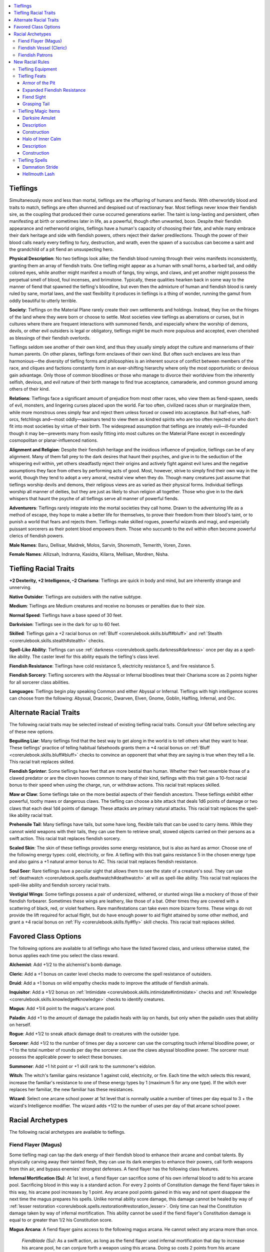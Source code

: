 
.. _`advancedraceguide.featuredraces.tieflings`:

.. contents:: \ 

.. _`advancedraceguide.featuredraces.tieflings#tieflings`:

Tieflings
##########

Simultaneously more and less than mortal, tieflings are the offspring of humans and fiends. With otherworldly blood and traits to match, tieflings are often shunned and despised out of reactionary fear. Most tieflings never know their fiendish sire, as the coupling that produced their curse occurred generations earlier. The taint is long-lasting and persistent, often manifesting at birth or sometimes later in life, as a powerful, though often unwanted, boon. Despite their fiendish appearance and netherworld origins, tieflings have a human's capacity of choosing their fate, and while many embrace their dark heritage and side with fiendish powers, others reject their darker predilections. Though the power of their blood calls nearly every tiefling to fury, destruction, and wrath, even the spawn of a succubus can become a saint and the grandchild of a pit fiend an unsuspecting hero.

\ **Physical Description**\ : No two tieflings look alike; the fiendish blood running through their veins manifests inconsistently, granting them an array of fiendish traits. One tiefling might appear as a human with small horns, a barbed tail, and oddly colored eyes, while another might manifest a mouth of fangs, tiny wings, and claws, and yet another might possess the perpetual smell of blood, foul incenses, and brimstone. Typically, these qualities hearken back in some way to the manner of fiend that spawned the tiefling's bloodline, but even then the admixture of human and fiendish blood is rarely ruled by sane, mortal laws, and the vast flexibility it produces in tieflings is a thing of wonder, running the gamut from oddly beautiful to utterly terrible.

\ **Society**\ : Tieflings on the Material Plane rarely create their own settlements and holdings. Instead, they live on the fringes of the land where they were born or choose to settle. Most societies view tieflings as aberrations or curses, but in cultures where there are frequent interactions with summoned fiends, and especially where the worship of demons, devils, or other evil outsiders is legal or obligatory, tieflings might be much more populous and accepted, even cherished as blessings of their fiendish overlords. 

Tieflings seldom see another of their own kind, and thus they usually simply adopt the culture and mannerisms of their human parents. On other planes, tieflings form enclaves of their own kind. But often such enclaves are less than harmonious—the diversity of tiefling forms and philosophies is an inherent source of conflict between members of the race, and cliques and factions constantly form in an ever-shifting hierarchy where only the most opportunistic or devious gain advantage. Only those of common bloodlines or those who manage to divorce their worldview from the inherently selfish, devious, and evil nature of their birth manage to find true acceptance, camaraderie, and common ground among others of their kind.

\ **Relations**\ : Tieflings face a significant amount of prejudice from most other races, who view them as fiend-spawn, seeds of evil, monsters, and lingering curses placed upon the world. Far too often, civilized races shun or marginalize them, while more monstrous ones simply fear and reject them unless forced or cowed into acceptance. But half-elves, half-orcs, fetchlings and—most oddly—aasimars tend to view them as kindred spirits who are too often rejected or who don't fit into most societies by virtue of their birth. The widespread assumption that tieflings are innately evil—ill-founded though it may be—prevents many from easily fitting into most cultures on the Material Plane except in exceedingly cosmopolitan or planar-influenced nations.

\ **Alignment and Religion**\ : Despite their fiendish heritage and the insidious influence of prejudice, tieflings can be of any alignment. Many of them fall prey to the dark desires that haunt their psyches, and give in to the seduction of the whispering evil within, yet others steadfastly reject their origins and actively fight against evil lures and the negative assumptions they face from others by performing acts of good. Most, however, strive to simply find their own way in the world, though they tend to adopt a very amoral, neutral view when they do. Though many creatures just assume that tieflings worship devils and demons, their religious views are as varied as their physical forms. Individual tieflings worship all manner of deities, but they are just as likely to shun religion all together. Those who give in to the dark whispers that haunt the psyche of all tieflings serve all manner of powerful fiends. 

\ **Adventurers**\ : Tieflings rarely integrate into the mortal societies they call home. Drawn to the adventuring life as a method of escape, they hope to make a better life for themselves, to prove their freedom from their blood's taint, or to punish a world that fears and rejects them. Tieflings make skilled rogues, powerful wizards and magi, and especially puissant sorcerers as their potent blood empowers them. Those who succumb to the evil within often become powerful clerics of fiendish powers.

\ **Male Names**\ : Baru, Dellisar, Maldrek, Molos, Sarvin, Shoremoth, Temerith, Voren, Zoren.

\ **Female Names**\ : Allizsah, Indranna, Kasidra, Kilarra, Mellisan, Mordren, Nisha.

.. _`advancedraceguide.featuredraces.tieflings#tiefling_racial_traits`:

Tiefling Racial Traits
#######################

.. _`advancedraceguide.featuredraces.tieflings#+2_dexterity_+2_intelligence_2_charisma`:

\ **+2 Dexterity, +2 Intelligence, –2 Charisma**\ : Tieflings are quick in body and mind, but are inherently strange and unnerving.

.. _`advancedraceguide.featuredraces.tieflings#native_outsider`:

\ **Native Outsider**\ : Tieflings are outsiders with the native subtype.

.. _`advancedraceguide.featuredraces.tieflings#medium`:

\ **Medium**\ : Tieflings are Medium creatures and receive no bonuses or penalties due to their size.

.. _`advancedraceguide.featuredraces.tieflings#normal_speed`:

\ **Normal Speed**\ : Tieflings have a base speed of 30 feet.

.. _`advancedraceguide.featuredraces.tieflings#darkvision`:

\ **Darkvision**\ : Tieflings see in the dark for up to 60 feet.

.. _`advancedraceguide.featuredraces.tieflings#skilled`:

\ **Skilled**\ : Tieflings gain a +2 racial bonus on :ref:`Bluff <corerulebook.skills.bluff#bluff>`\  and :ref:`Stealth <corerulebook.skills.stealth#stealth>`\  checks.

.. _`advancedraceguide.featuredraces.tieflings#spell_like_ability`:

\ **Spell-Like Ability**\ : Tieflings can use :ref:`darkness <corerulebook.spells.darkness#darkness>`\  once per day as a spell-like ability. The caster level for this ability equals the tiefling's class level.

.. _`advancedraceguide.featuredraces.tieflings#fiendish_resistance`:

\ **Fiendish Resistance**\ : Tieflings have cold resistance 5, electricity resistance 5, and fire resistance 5.

.. _`advancedraceguide.featuredraces.tieflings#fiendish_sorcery`:

\ **Fiendish Sorcery**\ : Tiefling sorcerers with the Abyssal or Infernal bloodlines treat their Charisma score as 2 points higher for all sorcerer class abilities.

.. _`advancedraceguide.featuredraces.tieflings#languages`:

\ **Languages**\ : Tieflings begin play speaking Common and either Abyssal or Infernal. Tieflings with high intelligence scores can choose from the following: Abyssal, Draconic, Dwarven, Elven, Gnome, Goblin, Halfling, Infernal, and Orc.

.. _`advancedraceguide.featuredraces.tieflings#alternate_racial_traits`:

Alternate Racial Traits
########################

The following racial traits may be selected instead of existing tiefling racial traits. Consult your GM before selecting any of these new options.

.. _`advancedraceguide.featuredraces.tieflings#beguiling_liar`:

\ **Beguiling Liar**\ : Many tieflings find that the best way to get along in the world is to tell others what they want to hear. These tieflings' practice of telling habitual falsehoods grants them a +4 racial bonus on :ref:`Bluff <corerulebook.skills.bluff#bluff>`\  checks to convince an opponent that what they are saying is true when they tell a lie. This racial trait replaces skilled.

.. _`advancedraceguide.featuredraces.tieflings#fiendish_sprinter`:

\ **Fiendish Sprinter**\ : Some tieflings have feet that are more bestial than human. Whether their feet resemble those of a clawed predator or are the cloven hooves common to many of their kind, tieflings with this trait gain a 10-foot racial bonus to their speed when using the charge, run, or withdraw actions. This racial trait replaces skilled. 

.. _`advancedraceguide.featuredraces.tieflings#maw_or_claw`:

\ **Maw or Claw**\ : Some tieflings take on the more bestial aspects of their fiendish ancestors. These tieflings exhibit either powerful, toothy maws or dangerous claws. The tiefling can choose a bite attack that deals 1d6 points of damage or two claws that each deal 1d4 points of damage. These attacks are primary natural attacks. This racial trait replaces the spell-like ability racial trait.

.. _`advancedraceguide.featuredraces.tieflings#prehensile_tail`:

\ **Prehensile Tail**\ : Many tieflings have tails, but some have long, flexible tails that can be used to carry items. While they cannot wield weapons with their tails, they can use them to retrieve small, stowed objects carried on their persons as a swift action. This racial trait replaces fiendish sorcery.

.. _`advancedraceguide.featuredraces.tieflings#scaled_skin`:

\ **Scaled Skin**\ : The skin of these tieflings provides some energy resistance, but is also as hard as armor. Choose one of the following energy types: cold, electricity, or fire. A tiefling with this trait gains resistance 5 in the chosen energy type and also gains a +1 natural armor bonus to AC. This racial trait replaces fiendish resistance. 

.. _`advancedraceguide.featuredraces.tieflings#soul_seer`:

\ **Soul Seer**\ : Rare tieflings have a peculiar sight that allows them to see the state of a creature's soul. They can use :ref:`deathwatch <corerulebook.spells.deathwatch#deathwatch>`\  at will as spell-like ability. This racial trait replaces the spell-like ability and fiendish sorcery racial traits.

.. _`advancedraceguide.featuredraces.tieflings#vestigial_wings`:

\ **Vestigial Wings**\ : Some tieflings possess a pair of undersized, withered, or stunted wings like a mockery of those of their fiendish forbearer. Sometimes these wings are leathery, like those of a bat. Other times they are covered with a scattering of black, red, or violet feathers. Rare manifestations can take even more bizarre forms. These wings do not provide the lift required for actual flight, but do have enough power to aid flight attained by some other method, and grant a +4 racial bonus on :ref:`Fly <corerulebook.skills.fly#fly>`\  skill checks. This racial trait replaces skilled. 

.. _`advancedraceguide.featuredraces.tieflings#favored_class_options`:

Favored Class Options
######################

The following options are available to all tieflings who have the listed favored class, and unless otherwise stated, the bonus applies each time you select the class reward.

.. _`advancedraceguide.featuredraces.tieflings#alchemist`:

\ **Alchemist**\ : Add +1/2 to the alchemist's bomb damage.

.. _`advancedraceguide.featuredraces.tieflings#cleric`:

\ **Cleric**\ : Add a +1 bonus on caster level checks made to overcome the spell resistance of outsiders.

.. _`advancedraceguide.featuredraces.tieflings#druid`:

\ **Druid**\ : Add a +1 bonus on wild empathy checks made to improve the attitude of fiendish animals.

.. _`advancedraceguide.featuredraces.tieflings#inquisitor`:

\ **Inquisitor**\ : Add a +1/2 bonus on :ref:`Intimidate <corerulebook.skills.intimidate#intimidate>`\  checks and :ref:`Knowledge <corerulebook.skills.knowledge#knowledge>`\  checks to identify creatures. 

.. _`advancedraceguide.featuredraces.tieflings#magus`:

\ **Magus**\ : Add +1/4 point to the magus's arcane pool.

.. _`advancedraceguide.featuredraces.tieflings#paladin`:

\ **Paladin**\ : Add +1 to the amount of damage the paladin heals with lay on hands, but only when the paladin uses that ability on herself.

.. _`advancedraceguide.featuredraces.tieflings#rogue`:

\ **Rogue**\ : Add +1/2 to sneak attack damage dealt to creatures with the outsider type.

.. _`advancedraceguide.featuredraces.tieflings#sorcerer`:

\ **Sorcerer**\ : Add +1/2 to the number of times per day a sorcerer can use the corrupting touch infernal bloodline power, or +1 to the total number of rounds per day the sorcerer can use the claws abyssal bloodline power. The sorcerer must possess the applicable power to select these bonuses.

.. _`advancedraceguide.featuredraces.tieflings#summoner`:

\ **Summoner**\ : Add +1 hit point or +1 skill rank to the summoner's eidolon.

.. _`advancedraceguide.featuredraces.tieflings#witch`:

\ **Witch**\ : The witch's familiar gains resistance 1 against cold, electricity, or fire. Each time the witch selects this reward, increase the familiar's resistance to one of these energy types by 1 (maximum 5 for any one type). If the witch ever replaces her familiar, the new familiar has these resistances.

.. _`advancedraceguide.featuredraces.tieflings#wizard`:

\ **Wizard**\ : Select one arcane school power at 1st level that is normally usable a number of times per day equal to 3 + the wizard's Intelligence modifier. The wizard adds +1/2 to the number of uses per day of that arcane school power. 

.. _`advancedraceguide.featuredraces.tieflings#racial_archetypes`:

Racial Archetypes
##################

The following racial archetypes are available to tieflings.

.. _`advancedraceguide.featuredraces.tieflings#fiend_flayer_(magus)`:

Fiend Flayer (Magus)
*********************

Some tiefling magi can tap the dark energy of their fiendish blood to enhance their arcane and combat talents. By physically carving away their tainted flesh, they can use its dark energies to enhance their powers, call forth weapons from thin air, and bypass enemies' strongest defenses. A fiend flayer has the following class features. 

.. _`advancedraceguide.featuredraces.tieflings#infernal_mortification`:

\ **Infernal Mortification (Su)**\ : At 1st level, a fiend flayer can sacrifice some of his own infernal blood to add to his arcane pool. Sacrificing blood in this way is a standard action. For every 2 points of Constitution damage the fiend flayer takes in this way, his arcane pool increases by 1 point. Any arcane pool points gained in this way and not spent disappear the next time the magus prepares his spells. Unlike normal ability score damage, this damage cannot be healed by way of :ref:`lesser restoration <corerulebook.spells.restoration#restoration_lesser>`\ . Only time can heal the Constitution damage taken by way of infernal mortification. This ability cannot be used if the fiend flayer's Constitution damage is equal to or greater than 1/2 his Constitution score. 

.. _`advancedraceguide.featuredraces.tieflings#magus_arcana`:

\ **Magus Arcana**\ : A fiend flayer gains access to the following magus arcana. He cannot select any arcana more than once. 

.. _`advancedraceguide.featuredraces.tieflings#fiendblade`:

 \ *Fiendblade (Su)*\ : As a swift action, as long as the fiend flayer used infernal mortification that day to increase his arcane pool, he can conjure forth a weapon using this arcana. Doing so costs 2 points from his arcane pool. The weapon can take the form of any single one-handed melee weapon the fiend flayer is proficient with. This weapon starts as a weapon with a +1 enhancement bonus, but for every four levels beyond 3rd the fiend flayer possesses, the weapon gains another +1 enhancement bonus, to a maximum of +5 at 19th level. This summoned weapon lasts for 1 minute. 

At 5th level, these bonuses can be used to add any of the following weapon properties to the fiendblade: :ref:`anarchic <corerulebook.magicitems.weapons#weapons_anarchic>`\ , :ref:`axiomatic <corerulebook.magicitems.weapons#weapons_axiomatic>`\ , :ref:`dancing <corerulebook.magicitems.weapons#weapons_dancing>`\ , :ref:`flaming <corerulebook.magicitems.weapons#weapons_flaming>`\ , \ *burst*\ , :ref:`frost <corerulebook.magicitems.weapons#weapons_frost>`\ , :ref:`icy burst <corerulebook.magicitems.weapons#weapons_icy_burst>`\ , :ref:`keen <corerulebook.magicitems.weapons#weapons_keen>`\ , :ref:`shock <corerulebook.magicitems.weapons#weapons_shock>`\ , :ref:`shocking burst <corerulebook.magicitems.weapons#weapons_shocking_burst>`\ , :ref:`speed <corerulebook.magicitems.weapons#weapons_speed>`\ , or :ref:`unholy <corerulebook.magicitems.weapons#unholy>`\ .

These bonuses and properties are decided when the arcane pool points are spent and cannot be changed until the next time the fiend flayer uses this arcana. Another creature cannot wield the fiendblade; if it leaves the hand of the fiend flayer, it dissipates in a wisp of red smoke that smells of burning blood. 

A fiend flayer can only have one fiendblade in existence at a time. If he uses this ability again, the first fiendblade disappears. 

.. _`advancedraceguide.featuredraces.tieflings#bypassing_strike`:

 \ *Bypassing Strike (Su)*\ : The fiend flayer can expend 1 point from his arcane pool as a swift action to allow one melee or spellstrike attack he makes before the end of his turn to ignore an evil outsider target's damage reduction.

.. _`advancedraceguide.featuredraces.tieflings#fiendish_vessel_(cleric)`:

Fiendish Vessel (Cleric)
*************************

Many clerics pray to or make evil bargains with fiendish powers, devoting body and soul to the insane plans and wicked aims of their despicable patrons. But these mortal clerics are often just shallow beings searching for quick power or the caress of true and final oblivion—few truly grasp the full scope of the entities they worship. Fiendish vessels, through their fiendish heritage, share an innate connection with their patron, and that connection grants them understanding and power. A fiendish vessel has the following class features. 

.. _`advancedraceguide.featuredraces.tieflings#alignment`:

\ **Alignment**\ : Unlike normal clerics, a fiendish vessel's alignment must match her patron's.

.. _`advancedraceguide.featuredraces.tieflings#domains`:

\ **Domains**\ : A fiendish vessel must select the Daemon, Demon, or Devil subdomain ( 88–90) as one of her domain choices, based on the fiendish patron she chooses to serve. 

.. _`advancedraceguide.featuredraces.tieflings#channel_evil`:

\ **Channel Evil (Su)**\ : At 1st level, a fiendish vessel, rather than channeling positive or negative energy, instead channels the pure evil power of her fiendish patron. This ability is similar to channeling negative energy, but instead of healing undead and dealing damage to living creatures, this blast of evil energy automatically heals evil creatures and debilitates good creatures within its burst. 

Channeling this evil causes a burst that affects all creatures in a 30-foot radius centered on the fiendish vessel. In the case of evil creatures, the amount of damage healed is equal to 1d4 points of damage and increases by 1d4 at every two levels beyond 1st (to a maximum of 10d4 at 19th level). Good creatures in the burst receive a Will saving throw to negate this damage. Good creatures that fail their saving throws are sickened for 1d4 rounds. Good creatures with a number of Hit Dice less than or equal to the fiendish vessel's class level – 5 that fail their saving throws are nauseated for 1 round and then sickened for 1d4 rounds instead. The DC of this save is equal to 10 + 1/2 the fiendish vessel's level + the fiendish vessel's Charisma bonus. Neutral creatures are unaffected by this burst of evil energy. 

A fiendish vessel may channel this energy a number of times per day equal to 3 + her Charisma modifier. Doing so is a standard action that does not provoke attacks of opportunity. A fiendish vessel can choose whether or not to include herself in this effect. A fiendish vessel must present her unholy symbol or use her familiar as the divine focus for this ability. 

For the purposes of feats that affect channel energy, this ability counts as channeling negative energy. If the feat changes the way the fiendish vessel channels or deals damage with her channeling, use the amount of damage this ability heals evil creatures to determine the damage-dealing potential of the affected ability. For instance, if a 5th-level fiendish vessel takes the :ref:`Channel Smite <corerulebook.feats#channel_smite>`\  feat, her channeling deals an additional 3d4 points of damage to living creatures on a successful hit (though they may save to negate the damage).

This ability replaces channel energy.

.. _`advancedraceguide.featuredraces.tieflings#fiendish_familiar`:

\ **Fiendish Familiar**\ : At 3rd level, a fiendish vessel's patron rewards her with a fiendish servant. The fiendish vessel gains an imp, quasit, or cacodaemon familiar based on the patron she worships. This ability is identical to the wizard's arcane bond with a familiar and the :ref:`Improved Familiar <corerulebook.feats#improved_familiar>`\  feat, using the fiendish vessel's character level in place of the wizard level. 

This tiny fiend acts like a perverse, manifest moral compass. Furthermore, this familiar can act as a living divine focus and unholy symbol for her spellcasting if the fiendish vessel so desires, which means that when she uses her channel evil ability, its burst can be centered on the familiar instead, as long as that familiar is within 30 feet and line of sight. A fiendish vessel's familiar tends to be fawning and subservient to the fiendish vessel. Should her familiar die, the fiendish vessel's patron replaces the familiar with an identical one within 1 week, without the need for a special ritual. Furthermore, the fiendish familiar gains the following special abilities beyond the standard familiar special abilities.

.. _`advancedraceguide.featuredraces.tieflings#fiendish_augury`:

 Fiendish :ref:`Augury <corerulebook.spells.augury#augury>`\  (Sp): At 3rd level, the fiendish vessel can ask the familiar whether a particular course of action will bring good or bad results for her in the immediate future. This ability acts like the :ref:`augury <corerulebook.spells.augury#augury>`\  spell, with a caster level equal to the fiendish vessel's level, with the familiar acting as the mouthpiece for the spell. This ability can be used once per day. 

.. _`advancedraceguide.featuredraces.tieflings#fiendish_divination`:

 Fiendish :ref:`Divination <corerulebook.spells.divination#divination>`\  (Sp): At 9th level, the fiendish vessel can use a more powerful form of divination to gain intelligence from her patron through her fiendish familiar. This ability acts like the :ref:`divination <corerulebook.spells.divination#divination>`\  spell, with a caster level equal to the fiendish vessel's level; the familiar acts as the mouthpiece for the spell. This ability can be used once per day.

.. _`advancedraceguide.featuredraces.tieflings#extra_divination`:

 Extra :ref:`Divination <corerulebook.spells.divination#divination>`\  (Sp): At 13th level, the fiendish vessel can gain intelligence from her patron more often each day. She can use fiendish divination up to 3 times per day.

.. _`advancedraceguide.featuredraces.tieflings#fiendish_summoning`:

\ **Fiendish Summoning**\ : When casting \ *summon monster*\  spells, a fiendish vessel is limited to summoning fiendish creatures and evil outsiders of the same alignment as her patron. 

.. _`advancedraceguide.featuredraces.tieflings#fiendish_patrons`:

Fiendish Patrons
*****************

The following describes some of the more common patrons.

.. list-table:: Archdevils
   :header-rows: 1
   :class: contrast-reading-table
   :widths: auto

   * - Archdevil
     - AL
     - Areas of Concern
     - Domains
     - Favored Weapon
   * - Baalzebul
     - LE
     - Arrogance, flies, lies
     - Air, Death, Evil, Law
     - Spear
   * - Belial
     - LE
     - Adultery, deception, desire
     - Charm, Destruction, Evil, Law
     - Ranseur
   * - Dispater
     - LE
     - Cities, prisons, rulership
     - Evil, Law, Nobility, Trickery
     - Heavy mace
   * - Mephistopheles
     - LE
     - Contracts, devils, secrets
     - Evil, :ref:`Knowledge <corerulebook.skills.knowledge#knowledge>`\ , Law, Rune
     - Trident

.. list-table:: Demon Lords
   :header-rows: 1
   :class: contrast-reading-table
   :widths: auto

   * - Demon Lord
     - AL
     - Areas of Concern
     - Domains
     - Favored Weapon
   * - Abraxas
     - CE
     - Forbidden lore, magic, snakes
     - Chaos, Evil, :ref:`Knowledge <corerulebook.skills.knowledge#knowledge>`\ , Magic
     - Whip
   * - Baphomet
     - CE
     - Beasts, labyrinths, minotaurs
     - Animal, Chaos, Evil, Strength
     - Glaive
   * - Dagon
     - CE
     - Deformity, the sea, sea monsters
     - Chaos, Destruction, Evil, Water
     - Trident
   * - Shax
     - CE
     - Envy, lies, murder
     - Chaos, Destruction, Evil, Nobility
     - Dagger

.. list-table:: The Four Horsemen
   :header-rows: 1
   :class: contrast-reading-table
   :widths: auto

   * - Horseman
     - AL
     - Areas of Concern
     - Domains
     - Favored Weapon
   * - Apollyon
     - NE
     - Pestilence
     - Air, Darkness, Destruction, Evil
     - Scythe
   * - Charon
     - NE
     - Death
     - Death, Evil, :ref:`Knowledge <corerulebook.skills.knowledge#knowledge>`\ , Water
     - Quarterstaff
   * - Szuriel
     - NE
     - War
     - Evil, Fire, Strength, War
     - Greatsword
   * - Trelmarixian
     - NE
     - Famine
     - Earth, Evil, Madness, Weather
     - Spiked gauntlet

.. _`advancedraceguide.featuredraces.tieflings#new_racial_rules`:

New Racial Rules
#################

The following options are available to tieflings. At the GM's discretion, other appropriate races may make use of some of these new rules.

.. _`advancedraceguide.featuredraces.tieflings#tiefling_equipment`:

Tiefling Equipment
*******************

Tieflings have access to the following equipment.

.. _`advancedraceguide.featuredraces.tieflings#fiendgore_unguent`:

\ **Fiendgore Unguent**\ : When this unguent—prepared with vile alchemical reagents and the gore of fiends—is applied to a wounded tiefling or evil outsider (not currently at maximum hit points), it momentarily transforms the essence of the target into something even more fearsome and demonic. While under the effects of a fiendgore unguent, a tiefling or an evil outsider gains a +2 circumstance bonus on :ref:`Intimidate <corerulebook.skills.intimidate#intimidate>`\  checks and a +1 circumstance bonus to the DC of all spells with the fear descriptor that they cast. Applying the unguent is a delicate process, requiring a full-round action, and can only be properly applied to a willing or helpless creature. If applied to a creature other than a tiefling or an evil outsider, it sickens the creature instead. The unguent's effects (either beneficial or harmful) last for 1 minute.

.. list-table:: Tiefling Equipment
   :header-rows: 1
   :class: contrast-reading-table
   :widths: auto

   * - Item
     - Cost
     - Weight
     - Craft DC
   * - Fiendgore unguent 
     - 75 gp
     - 1 lb.
     - 20

.. _`advancedraceguide.featuredraces.tieflings#tiefling_feats`:

Tiefling Feats
***************

Tieflings have access to the following feats.

.. _`advancedraceguide.featuredraces.tieflings#armor_of_the_pit`:

Armor of the Pit
=================

Your fiendish traits take the form of a protective scaly skin. 

\ **Prerequisite**\ : Tiefling.

\ **Benefit**\ : You gain a +2 natural armor bonus. 

\ **Special**\ : If you have the scaled skin racial trait, you instead gain resistance 5 to two of the following energy types that you don't have resistance to already: cold, electricity, and fire. 

.. _`advancedraceguide.featuredraces.tieflings#expanded_fiendish_resistance`:

Expanded Fiendish Resistance
=============================

You gain extra fiendish resistances. 

\ **Prerequisite**\ : Tiefling.

\ **Benefit**\ : Pick one of the following energy types that you do not already have resistance to: acid, cold, electricity, or fire. You gain resistance 5 to that energy type. 

\ **Special**\ : You can take this feat multiple times. Each time you do, pick another energy type you do not have resistance to. You gain resistance 5 to that energy type. 

.. _`advancedraceguide.featuredraces.tieflings#fiend_sight`:

Fiend Sight
============

Your eyes develop keener sight in dim light and darkness.

\ **Prerequisites**\ : Darkvision 60 ft., tiefling.

\ **Benefit**\ : You gain low-light vision and your darkvision improves to 120 ft.

\ **Special**\ : You can take this feat twice. When you take it a second time, you gain the see in darkness universal monster ability. 

.. _`advancedraceguide.featuredraces.tieflings#grasphing_tail`: `advancedraceguide.featuredraces.tieflings#grasping_tail`_

.. _`advancedraceguide.featuredraces.tieflings#grasping_tail`:

Grasping Tail
==============

Your tail becomes more useful. 

\ **Prerequisite**\ : Tiefling.

\ **Benefit**\ : You can use your tail to grab stowed items. While you cannot wield weapons with your tail, you can use it to retrieve small, stowed objects carried on your person as a swift action. 

\ **Special**\ : If you have the prehensile tail racial trait, you can use your tail to grab unattended items within 5 feet as a swift action as well as to grab stowed objects carried on your person; you can hold such objects with your tail, though you cannot manipulate them with your tail (other than to put them in your hand). 

.. _`advancedraceguide.featuredraces.tieflings#tiefling_magic_items`:

Tiefling Magic Items
*********************

Tieflings have access to the following magic items.

.. _`advancedraceguide.featuredraces.tieflings#darksire_amulet`:

Darksire Amulet
================

\ **Aura**\  faint abjuration; \ **CL**\  3rd

\ **Slot**\  neck; \ **Price**\  9,000 gp; \ **Weight**\  1 lb.

.. _`advancedraceguide.featuredraces.tieflings#description`:

Description
============

This small iron locket contains some token—a scale, a shaving of a horn or claw, or lock of burning hair—from a fiend. When worn by a tiefling, if he has cold, electricity, or fire resistance, this amulet increases that resistance by 5. Furthermore, it provides a +4 insight bonus on :ref:`Diplomacy <corerulebook.skills.diplomacy#diplomacy>`\  skill checks made to influence evil outsiders. 

.. _`advancedraceguide.featuredraces.tieflings#construction`:

Construction
=============

\ **Requirements**\  :ref:`Craft Wondrous Item <corerulebook.feats#craft_wondrous_item>`\ , :ref:`resist energy <corerulebook.spells.resistenergy#resist_energy>`\ , creator must be a tiefling, half-fiend, or true fiend ; \ **Cost**\  4,500 gp

.. _`advancedraceguide.featuredraces.tieflings#halo_of_inner_calm`:

Halo of Inner Calm
===================

\ **Aura**\  strong abjuration; \ **CL**\  15th

\ **Slot**\  head; \ **Price**\  16,000 gp; \ **Weight**\  1 lb.

Description
============

This silvery ring looks like a halo. When worn by a tiefling it hovers just above his head, though it still uses the head magic item slot. It helps to calm the baser emotions and the dark whispers that plague tieflings, granting the wearer a +4 resistance bonus on saving throws against all spells with the emotion descriptor. When worn by a tiefling of a good alignment, it provides spell resistance 13 against spells with the evil descriptor and a +2 sacred bonus on saving throws. 

Construction
=============

\ **Requirements**\  :ref:`Craft Wondrous Item <corerulebook.feats#craft_wondrous_item>`\ , creator must be a tiefling of :ref:`good <bestiary.creaturetypes#good_subtype>`\  alignment, :ref:`holy aura <corerulebook.spells.holyaura#holy_aura>`\ ; \ **Cost**\  8,000 gp

.. _`advancedraceguide.featuredraces.tieflings#tiefling_spells`:

Tiefling Spells
****************

Tieflings have access to the following spells.

.. _`advancedraceguide.featuredraces.tieflings#damnation_stride`:

Damnation Stride
=================

\ **School**\  conjuration (teleportation) [fire]; \ **Level**\  sorcerer/wizard 5, summoner 4, witch 5

\ **Casting Time**\  1 standard action

\ **Components**\  V

\ **Target**\  you (teleportation) and creatures within a 10-foot-radius burst (burst of flame) (see text)

\ **Duration**\  instantaneous

\ **Saving Throw**\  Reflex half, see text; \ **Spell Resistance**\  no

This spell functions like :ref:`dimension door <corerulebook.spells.dimensiondoor#dimension_door>`\ , except you leave behind a burst of fire. Choose one corner of your starting square. A 10-foot-radius burst of flame explodes from that corner the moment you leave, dealing 4d6 points of fire damage.

.. _`advancedraceguide.featuredraces.tieflings#hellmouth_lash`:

Hellmouth Lash
===============

\ **School**\  transmutation [acid, electricity, or :ref:`fire <bestiary.creaturetypes#fire_subtype>`\ ]; \ **Level**\  sorcerer/wizard 4, witch 4

\ **Casting Time**\  1 standard action

\ **Components**\  V, S

\ **Range**\  personal

\ **Target**\  you

\ **Duration**\  1 round/level (D)

Upon casting this spell, your tongue transforms into an energy whip weapon that can deal acid, electricity, or fire damage. You choose what type of energy damage the spell deals when you cast it. You attack with your tongue as if it were a whip, except you make touch attacks with it and it can harm creatures with armor or natural armor bonuses. You are considered proficient with this weapon. A successful touch attack with the tongue deals 1d8 points of energy damage per two caster levels (maximum of 5d8 points of damage at 10th level).

While the spell is in effect, you cannot speak, cast spells requiring verbal components, or activate items requiring command words.

The spell has the acid, electricity, or fire descriptor, depending on what type of energy damage you chose when you cast it.


